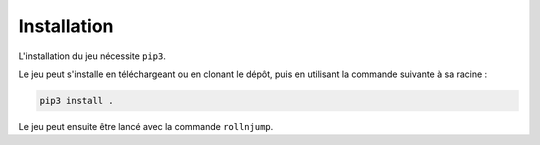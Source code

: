 ..
   Roll 'n' Jump
   Written in 2020, 2021 by Samuel Arsac, Hugo Buscemi,
   Matteo Chencerel, Rida Lali
   To the extent possible under law, the author(s) have dedicated all
   copyright and related and neighboring rights to this software to the
   public domain worldwide. This software is distributed without any warranty.
   You should have received a copy of the CC0 Public Domain Dedication along
   with this software. If not, see
   <http://creativecommons.org/publicdomain/zero/1.0/>.

Installation
============

L'installation du jeu nécessite ``pip3``.

Le jeu peut s'installe en téléchargeant ou en clonant le dépôt, puis en utilisant la commande suivante à sa racine :

.. code-block:: bash

   pip3 install .

Le jeu peut ensuite être lancé avec la commande ``rollnjump``.